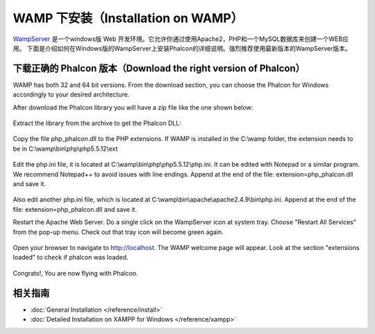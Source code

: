 WAMP 下安装（Installation on WAMP）
===================================

WampServer_ 是一个windows版 Web 开发环境。它允许你通过使用Apache2，PHP和一个MySQL数据库来创建一个WEB应用。 下面是介绍如何在Windows版的WampServer上安装Phalcon的详细说明。强烈推荐使用最新版本的WampServer版本。

下载正确的 Phalcon 版本（Download the right version of Phalcon）
----------------------------------------------------------------
WAMP has both 32 and 64 bit versions. From the download section, you can choose the Phalcon for Windows accordingly to your desired architecture.

After download the Phalcon library you will have a zip file like the one shown below:

.. figure:: ../_static/img/xampp-1.png
    :align: center

Extract the library from the archive to get the Phalcon DLL:

.. figure:: ../_static/img/xampp-2.png
    :align: center

Copy the file php_phalcon.dll to the PHP extensions. If WAMP is installed in the C:\\wamp folder, the extension needs to be in C:\\wamp\\bin\\php\\php5.5.12\\ext

.. figure:: ../_static/img/wamp-1.png
    :align: center

Edit the php.ini file, it is located at C:\\wamp\\bin\\php\\php5.5.12\\php.ini. It can be edited with Notepad or a similar program. We recommend Notepad++ to avoid issues with line endings. Append at the end of the file: extension=php_phalcon.dll and save it.

.. figure:: ../_static/img/wamp-2.png
    :align: center

Also edit another php.ini file, which is located at C:\\wamp\\bin\\apache\\apache2.4.9\\bin\\php.ini. Append at the end of the file: extension=php_phalcon.dll and save it.

Restart the Apache Web Server. Do a single click on the WampServer icon at system tray. Choose "Restart All Services" from the pop-up menu. Check out that tray icon will become green again.

.. figure:: ../_static/img/wamp-3.png
    :align: center

Open your browser to navigate to http://localhost. The WAMP welcome page will appear. Look at the section "extensions loaded" to check if phalcon was loaded.

.. figure:: ../_static/img/wamp-4.png
    :align: center

Congrats!, You are now flying with Phalcon.

相关指南
--------------
* :doc:`General Installation </reference/install>`
* :doc:`Detailed Installation on XAMPP for Windows </reference/xampp>`

.. _WampServer: http://www.wampserver.com/en/
